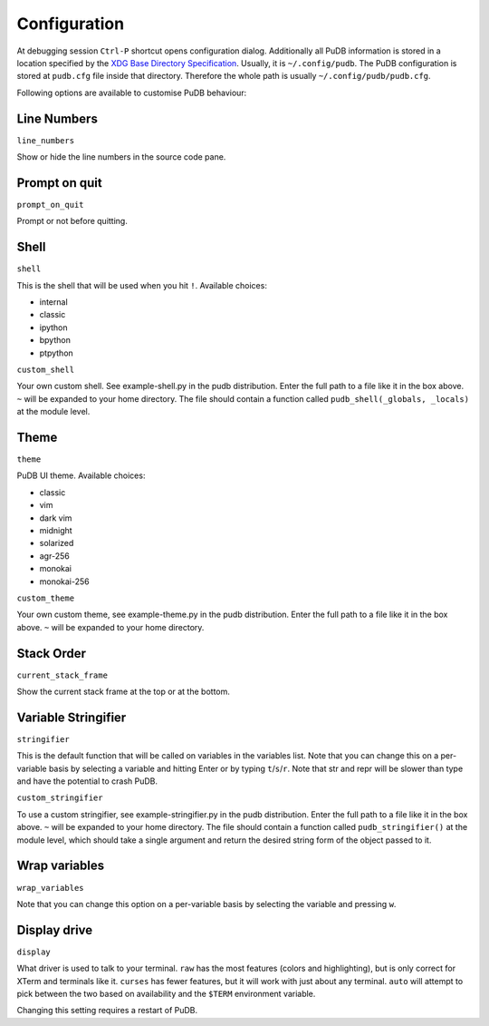 Configuration
-------------

At debugging session ``Ctrl-P`` shortcut opens configuration dialog.
Additionally all PuDB information is stored in a location specified by the
`XDG Base Directory Specification
<http://standards.freedesktop.org/basedir-spec/basedir-spec-latest.html>`_.
Usually, it is ``~/.config/pudb``. The PuDB configuration is stored at
``pudb.cfg`` file inside that directory. Therefore the whole path is usually
``~/.config/pudb/pudb.cfg``.

Following options are available to customise PuDB behaviour:

Line Numbers
************

``line_numbers``

Show or hide the line numbers in the source code pane.

Prompt on quit
**************

``prompt_on_quit``

Prompt or not before quitting.

Shell
*****

``shell``

This is the shell that will be used when you hit ``!``. Available choices:

* internal
* classic
* ipython
* bpython
* ptpython

``custom_shell``

Your own custom shell. See example-shell.py in the pudb distribution. Enter
the full path to a file like it in the box above. ``~`` will be expanded to your
home directory. The file should contain a function called
``pudb_shell(_globals, _locals)`` at the module level.

Theme
*****

``theme``

PuDB UI theme. Available choices:

* classic
* vim
* dark vim
* midnight
* solarized
* agr-256
* monokai
* monokai-256

``custom_theme``

Your own custom theme, see example-theme.py in the pudb distribution. Enter
the full path to a file like it in the box above. ``~`` will be expanded to
your home directory.

Stack Order
*******************

``current_stack_frame``

Show the current stack frame at the top or at the bottom.

Variable Stringifier
********************

``stringifier``

This is the default function that will be called on variables in the variables
list.  Note that you can change this on a per-variable basis by selecting a
variable and hitting Enter or by typing ``t``/``s``/``r``.  Note that str and
repr will be slower than type and have the potential to crash PuDB.

``custom_stringifier``

To use a custom stringifier, see example-stringifier.py in the pudb
distribution. Enter the full path to a file like it in the box above. ``~``
will be expanded to your home directory. The file should contain a function
called ``pudb_stringifier()`` at the module level, which should take a single
argument and return the desired string form of the object passed to it.

Wrap variables
**************

``wrap_variables``

Note that you can change this option on a per-variable basis by selecting the
variable and pressing ``w``.

Display drive
*************

``display``

What driver is used to talk to your terminal. ``raw`` has the most features
(colors and highlighting), but is only correct for XTerm and terminals like it.
``curses`` has fewer features, but it will work with just about any terminal.
``auto`` will attempt to pick between the two based on availability and
the ``$TERM`` environment variable.

Changing this setting requires a restart of PuDB.
